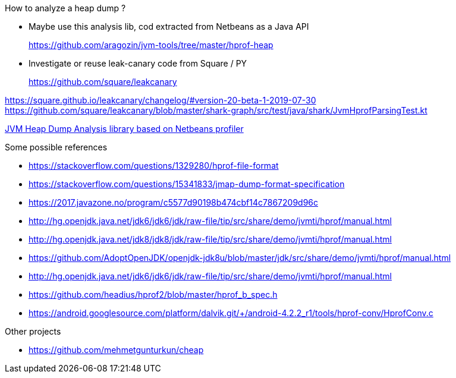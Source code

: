 

How to analyze a heap dump ?

* Maybe use this analysis lib, cod extracted from Netbeans
as a Java API
+
https://github.com/aragozin/jvm-tools/tree/master/hprof-heap

* Investigate or reuse leak-canary code from Square / PY
+
https://github.com/square/leakcanary

https://square.github.io/leakcanary/changelog/#version-20-beta-1-2019-07-30
https://github.com/square/leakcanary/blob/master/shark-graph/src/test/java/shark/JvmHprofParsingTest.kt


https://github.com/aragozin/jvm-tools/tree/master/hprof-heap[JVM Heap Dump Analysis library based on Netbeans profiler]

.Some possible references
* https://stackoverflow.com/questions/1329280/hprof-file-format
* https://stackoverflow.com/questions/15341833/jmap-dump-format-specification
* https://2017.javazone.no/program/c5577d90198b474cbf14c7867209d96c
* http://hg.openjdk.java.net/jdk6/jdk6/jdk/raw-file/tip/src/share/demo/jvmti/hprof/manual.html
* http://hg.openjdk.java.net/jdk8/jdk8/jdk/raw-file/tip/src/share/demo/jvmti/hprof/manual.html
* https://htmlpreview.github.io/?https://github.com/AdoptOpenJDK/openjdk-jdk8u/blob/master/jdk/src/share/demo/jvmti/hprof/manual.html#mozTocId848088[https://github.com/AdoptOpenJDK/openjdk-jdk8u/blob/master/jdk/src/share/demo/jvmti/hprof/manual.html]
* http://hg.openjdk.java.net/jdk6/jdk6/jdk/raw-file/tip/src/share/demo/jvmti/hprof/manual.html
* https://github.com/headius/hprof2/blob/master/hprof_b_spec.h
* https://android.googlesource.com/platform/dalvik.git/+/android-4.2.2_r1/tools/hprof-conv/HprofConv.c


.Other projects
* https://github.com/mehmetgunturkun/cheap